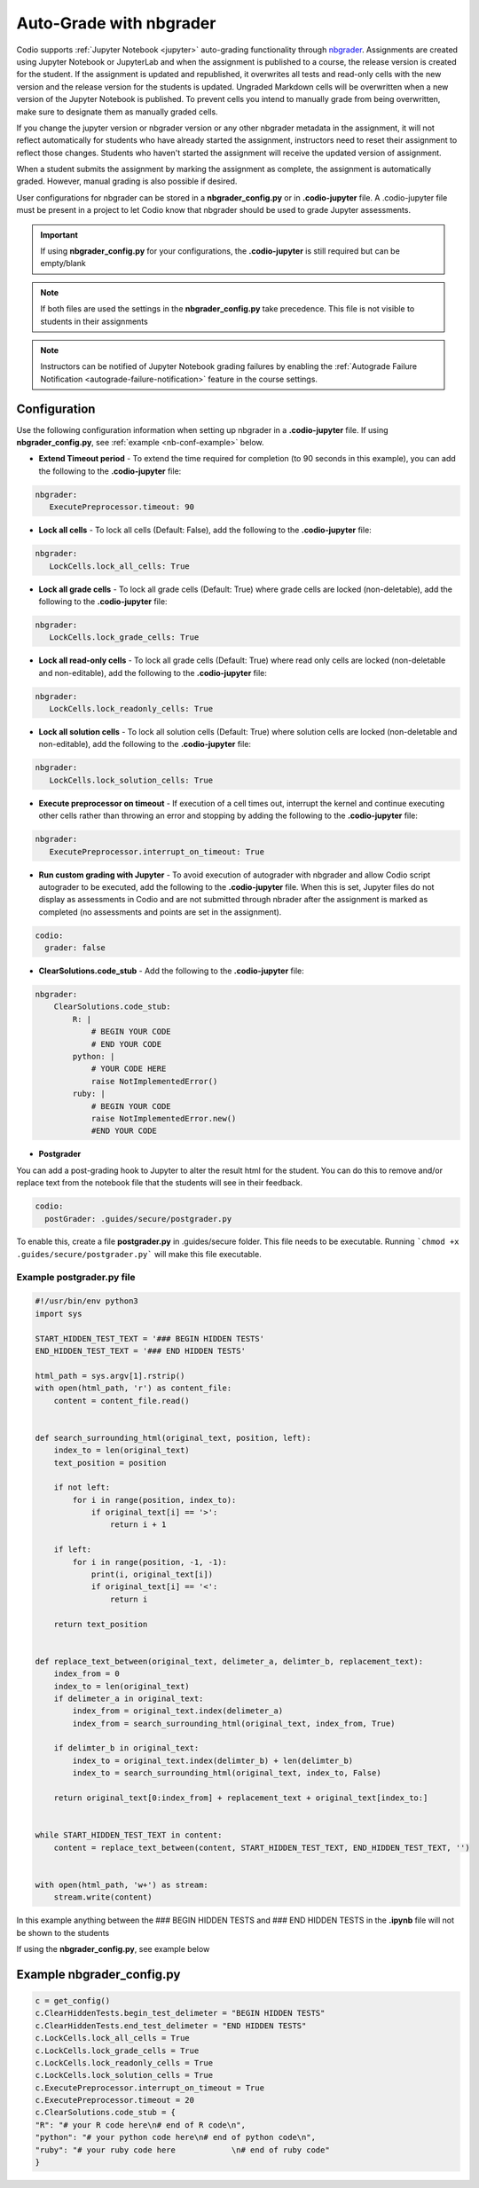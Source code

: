 .. meta::
   :description: Auto-Grade Jupyter notebook assignments using nbgrader.
   
.. _notebooks:

Auto-Grade with nbgrader
========================
Codio supports :ref:`Jupyter Notebook <jupyter>` auto-grading functionality through `nbgrader <http://nbgrader.readthedocs.io/en/stable/index.html>`_. 
Assignments are created using Jupyter Notebook or JupyterLab and when the assignment is published to a course, the release version is created for the student. 
If the assignment is updated and republished, it overwrites all tests and read-only cells with the new version and the release version for the students is updated. 
Ungraded Markdown cells will be overwritten when a new version of the Jupyter Notebook is published. To prevent cells you intend to manually grade from being overwritten, make sure to designate them as manually graded cells.

If you change the jupyter version or nbgrader version or any other nbgrader metadata in the assignment, it will not reflect automatically for students who have already started the assignment, instructors need to reset their assignment to reflect those changes. Students who haven't started the assignment will receive the updated version of assignment.

When a student submits the assignment by marking the assignment as complete, the assignment is automatically graded. However, manual grading is also possible if desired. 

User configurations for nbgrader can be stored in a **nbgrader_config.py** or in **.codio-jupyter** file. A .codio-jupyter file must be present in a project to let Codio know that nbgrader should be used to grade Jupyter assessments.  

.. Important:: If using **nbgrader_config.py** for your configurations, the **.codio-jupyter** is still required but can be empty/blank

.. Note:: If both files are used the settings in the **nbgrader_config.py** take precedence. This file is not visible to students in their assignments 

.. Note:: Instructors can be notified of Jupyter Notebook grading failures by enabling the :ref:`Autograde Failure Notification <autograde-failure-notification>` feature in the course settings.



Configuration
-------------
Use the following configuration information when setting up nbgrader in a **.codio-jupyter** file. If using **nbgrader_config.py**, see :ref:`example <nb-conf-example>` below.

- **Extend Timeout period** - To extend the time required for completion (to 90 seconds in this example), you can add the following to the **.codio-jupyter** file:

.. code:: yaml

  nbgrader:
     ExecutePreprocessor.timeout: 90
 

- **Lock all cells** - To lock all cells (Default: False), add the following to the **.codio-jupyter** file:

.. code:: yaml

  nbgrader:
     LockCells.lock_all_cells: True



- **Lock all grade cells** - To lock all grade cells (Default: True) where grade cells are locked (non-deletable), add the following to the **.codio-jupyter** file:

.. code:: yaml

  nbgrader:
     LockCells.lock_grade_cells: True


- **Lock all read-only cells** - To lock all grade cells (Default: True) where read only cells are locked (non-deletable and non-editable), add the following to the **.codio-jupyter** file:

.. code:: yaml

  nbgrader:
     LockCells.lock_readonly_cells: True


- **Lock all solution cells** - To lock all solution cells (Default: True) where solution cells are locked (non-deletable and non-editable), add the following to the **.codio-jupyter** file:

.. code:: yaml

  nbgrader:
     LockCells.lock_solution_cells: True


- **Execute preprocessor on timeout** - If execution of a cell times out, interrupt the kernel and continue executing other cells rather than throwing an error and stopping by adding the following to the **.codio-jupyter** file:

.. code:: yaml

  nbgrader:
     ExecutePreprocessor.interrupt_on_timeout: True


- **Run custom grading with Jupyter** - To avoid execution of autograder with nbgrader and allow Codio script autograder to be executed, add the following to the **.codio-jupyter** file. When this is set, Jupyter files do not display as assessments in Codio and are not submitted through nbrader after the assignment is marked as completed (no assessments and points are set in the assignment).

.. code:: yaml

  codio:
    grader: false


- **ClearSolutions.code_stub** - Add the following to the **.codio-jupyter** file:

.. code:: yaml

  nbgrader:
      ClearSolutions.code_stub:
          R: |
              # BEGIN YOUR CODE
              # END YOUR CODE
          python: |
              # YOUR CODE HERE
              raise NotImplementedError()
          ruby: |
              # BEGIN YOUR CODE
              raise NotImplementedError.new()
              #END YOUR CODE
  
.. _postgrading:

- **Postgrader**       

You can add a post-grading hook to Jupyter to alter the result html for the student. You can do this to remove and/or replace text from the notebook file that the students will see in their feedback.

.. code:: yaml

  codio:
    postGrader: .guides/secure/postgrader.py

To enable this, create a file **postgrader.py** in .guides/secure folder. This file needs to be executable.
Running ```chmod +x .guides/secure/postgrader.py``` will make this file executable.

Example postgrader.py file
^^^^^^^^^^^^^^^^^^^^^^^^^^

.. code:: python

    #!/usr/bin/env python3
    import sys

    START_HIDDEN_TEST_TEXT = '### BEGIN HIDDEN TESTS'
    END_HIDDEN_TEST_TEXT = '### END HIDDEN TESTS'

    html_path = sys.argv[1].rstrip()
    with open(html_path, 'r') as content_file:
        content = content_file.read()


    def search_surrounding_html(original_text, position, left):
        index_to = len(original_text)
        text_position = position

        if not left:
            for i in range(position, index_to):
                if original_text[i] == '>':
                    return i + 1
        
        if left:
            for i in range(position, -1, -1):
                print(i, original_text[i])
                if original_text[i] == '<':
                    return i

        return text_position


    def replace_text_between(original_text, delimeter_a, delimter_b, replacement_text):
        index_from = 0
        index_to = len(original_text)
        if delimeter_a in original_text:
            index_from = original_text.index(delimeter_a)
            index_from = search_surrounding_html(original_text, index_from, True)

        if delimter_b in original_text:
            index_to = original_text.index(delimter_b) + len(delimter_b)
            index_to = search_surrounding_html(original_text, index_to, False)

        return original_text[0:index_from] + replacement_text + original_text[index_to:]


    while START_HIDDEN_TEST_TEXT in content:
        content = replace_text_between(content, START_HIDDEN_TEST_TEXT, END_HIDDEN_TEST_TEXT, '')


    with open(html_path, 'w+') as stream:
        stream.write(content)


In this example anything between the ### BEGIN HIDDEN TESTS and ### END HIDDEN TESTS in the **.ipynb** file will not be shown to the students 
  
If using the **nbgrader_config.py**, see example below

.. _nb-conf-example:

Example nbgrader_config.py
--------------------------

.. code:: python

    c = get_config()
    c.ClearHiddenTests.begin_test_delimeter = "BEGIN HIDDEN TESTS"
    c.ClearHiddenTests.end_test_delimeter = "END HIDDEN TESTS"
    c.LockCells.lock_all_cells = True
    c.LockCells.lock_grade_cells = True
    c.LockCells.lock_readonly_cells = True
    c.LockCells.lock_solution_cells = True
    c.ExecutePreprocessor.interrupt_on_timeout = True
    c.ExecutePreprocessor.timeout = 20
    c.ClearSolutions.code_stub = {
    "R": "# your R code here\n# end of R code\n",
    "python": "# your python code here\n# end of python code\n",
    "ruby": "# your ruby code here            \n# end of ruby code"
    }
    

